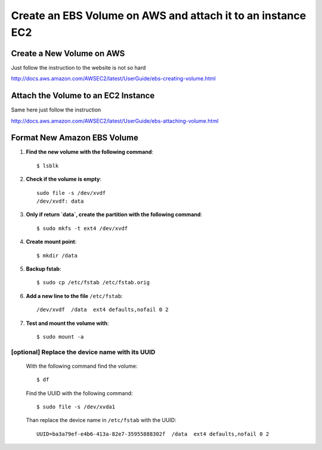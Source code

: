 Create an EBS Volume on AWS and attach it to an instance EC2
==============================================================

Create a New Volume on AWS
--------------------------------

Just follow the instruction to the website is not so hard

http://docs.aws.amazon.com/AWSEC2/latest/UserGuide/ebs-creating-volume.html


Attach the Volume to an EC2 Instance
----------------------------------------

Same here just follow the instruction

http://docs.aws.amazon.com/AWSEC2/latest/UserGuide/ebs-attaching-volume.html


Format New Amazon EBS Volume
-----------------------------------

#. **Find the new volume with the following command**::

    $ lsblk

#. **Check if the volume is empty**::

    sudo file -s /dev/xvdf
    /dev/xvdf: data

#. **Only if return `data`, create the partition with the following command**::

    $ sudo mkfs -t ext4 /dev/xvdf

#. **Create mount point**::

    $ mkdir /data

#. **Backup fstab**::

    $ sudo cp /etc/fstab /etc/fstab.orig

#. **Add a new line to the file** ``/etc/fstab``::

    /dev/xvdf  /data  ext4 defaults,nofail 0 2

#. **Test and mount the volume with**::

    $ sudo mount -a

[optional] Replace the device name with its UUID
^^^^^^^^^^^^^^^^^^^^^^^^^^^^^^^^^^^^^^^^^

 With the following command find the volume::

    $ df

 Find the UUID with the following command::

    $ sudo file -s /dev/xvda1

 Than replace the device name in ``/etc/fstab`` with the UUID::

    UUID=ba3a79ef-e4b6-413a-82e7-35955888302f  /data  ext4 defaults,nofail 0 2